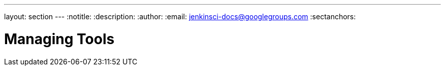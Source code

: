 ---
layout: section
---
:notitle:
:description:
:author:
:email: jenkinsci-docs@googlegroups.com
:sectanchors:

= Managing Tools


